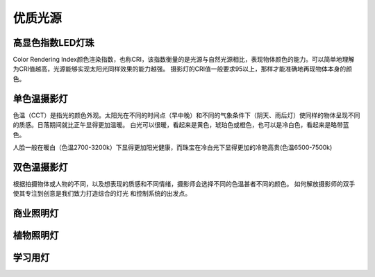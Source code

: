 ============
优质光源
============

高显色指数LED灯珠
---------------
Color Rendering Index颜色渲染指数，也称CRI，该指数衡量的是光源与自然光源相比，表现物体颜色的能力。可以简单地理解为CRI值越高，光源能够实现太阳光同样效果的能力越强。
摄影灯的CRI值一般要求95以上，那样才能准确地再现物体本身的颜色。



单色温摄影灯
----------------
色温（CCT）是指光的颜色外观。太阳光在不同的时间点（早中晚）和不同的气象条件下（阴天、雨后灯）使同样的物体呈现不同的质感。日落期间就比正午显得更加温暖。
白光可以很暖，看起来是黄色，琥珀色或橙色，也可以是冷白色，看起来是略带蓝色。

人脸一般在暖白（色温2700-3200k）下显得更加阳光健康，而珠宝在冷白光下显得更加的冷艳高贵(色温6500-7500k)

.. image:: photo/ColorTemperature.jpg


双色温摄影灯
-----------------
根据拍摄物体或人物的不同，以及想表现的质感和不同情绪，摄影师会选择不同的色温甚者不同的颜色。
如何解放摄影师的双手使其专注到创意是我们致力打造综合的灯光 和控制系统的出发点。

.. image:: photo/LightControl.png

商业照明灯
------------------

植物照明灯
------------------

学习用灯
------------------

